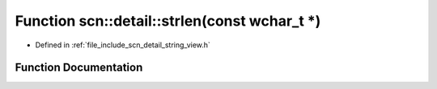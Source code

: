 .. _exhale_function_namespacescn_1_1detail_1ace57978150304a663d81c21da52420f3:

Function scn::detail::strlen(const wchar_t \*)
==============================================

- Defined in :ref:`file_include_scn_detail_string_view.h`


Function Documentation
----------------------


.. doxygenfunction:: scn::detail::strlen(const wchar_t *)
